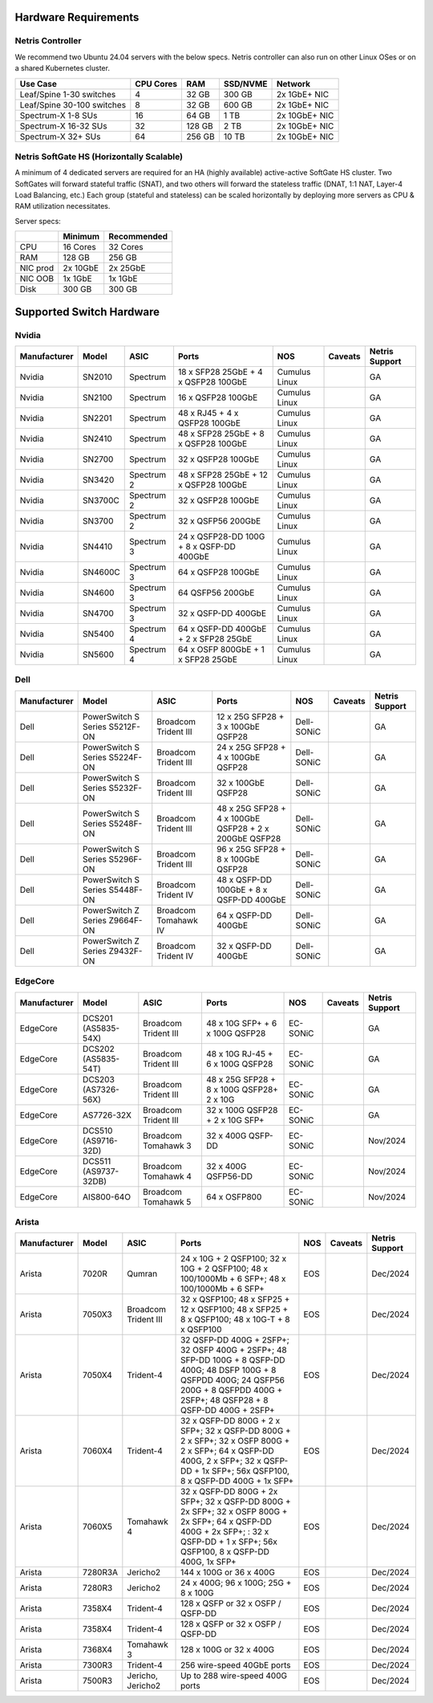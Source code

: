 =====================
Hardware Requirements
=====================

Netris Controller
=================

We recommend two Ubuntu 24.04 servers with the below specs. Netris controller can also run on other Linux OSes or on a shared Kubernetes cluster. 

.. list-table:: 
   :header-rows: 0

   * - **Use Case**
     - **CPU Cores**
     - **RAM**
     - **SSD/NVME**
     - **Network**
   * - Leaf/Spine 1-30 switches
     - 4
     - 32 GB
     - 300 GB
     - 2x 1GbE+ NIC
   * - Leaf/Spine 30-100 switches
     - 8
     - 32 GB
     - 600 GB
     - 2x 1GbE+ NIC
   * - Spectrum-X 1-8 SUs
     - 16
     - 64 GB
     - 1 TB
     - 2x 10GbE+ NIC
   * - Spectrum-X 16-32 SUs
     - 32
     - 128 GB
     - 2 TB
     - 2x 10GbE+ NIC
   * - Spectrum-X 32+ SUs
     - 64
     - 256 GB
     - 10 TB
     - 2x 10GbE+ NIC

Netris SoftGate HS (Horizontally Scalable)
==========================================

A minimum of 4 dedicated servers are required for an HA (highly available) active-active SoftGate HS cluster. Two SoftGates will forward stateful traffic (SNAT), and two others will forward the stateless traffic (DNAT, 1:1 NAT, Layer-4 Load Balancing, etc.) Each group (stateful and stateless) can be scaled horizontally by deploying more servers as CPU & RAM utilization necessitates.

Server specs:

.. list-table:: 
   :header-rows: 0

   * - 
     - **Minimum**
     - **Recommended**
   * - CPU
     - 16 Cores
     - 32 Cores
   * - RAM
     - 128 GB
     - 256 GB
   * - NIC prod
     - 2x 10GbE
     - 2x 25GbE
   * - NIC OOB
     - 1x 1GbE
     - 1x 1GbE
   * - Disk
     - 300 GB
     - 300 GB



=========================
Supported Switch Hardware
=========================

Nvidia
======
.. list-table:: 
   :header-rows: 0

   * - **Manufacturer**
     - **Model**
     - **ASIC**
     - **Ports**
     - **NOS**
     - **Caveats**
     - **Netris Support**
   * - Nvidia
     - SN2010
     - Spectrum
     - 18 x SFP28 25GbE + 4 x QSFP28 100GbE
     - Cumulus Linux
     - 
     - GA
   * - Nvidia
     - SN2100
     - Spectrum
     - 16 x QSFP28 100GbE
     - Cumulus Linux
     - 
     - GA
   * - Nvidia
     - SN2201
     - Spectrum
     - 48 x RJ45 + 4 x QSFP28 100GbE
     - Cumulus Linux
     - 
     - GA
   * - Nvidia
     - SN2410
     - Spectrum
     - 48 x SFP28 25GbE + 8 x QSFP28 100GbE
     - Cumulus Linux
     - 
     - GA
   * - Nvidia
     - SN2700
     - Spectrum
     - 32 x QSFP28 100GbE
     - Cumulus Linux
     - 
     - GA
   * - Nvidia
     - SN3420
     - Spectrum 2
     - 48 x SFP28 25GbE + 12 x QSFP28 100GbE
     - Cumulus Linux
     - 
     - GA
   * - Nvidia
     - SN3700C
     - Spectrum 2
     - 32 x QSFP28 100GbE
     - Cumulus Linux
     - 
     - GA
   * - Nvidia
     - SN3700
     - Spectrum 2
     - 32 x QSFP56 200GbE
     - Cumulus Linux
     - 
     - GA
   * - Nvidia
     - SN4410
     - Spectrum 3
     - 24 x QSFP28-DD 100G + 8 x QSFP-DD 400GbE
     - Cumulus Linux
     - 
     - GA
   * - Nvidia
     - SN4600C
     - Spectrum 3
     - 64 x QSFP28 100GbE
     - Cumulus Linux
     - 
     - GA
   * - Nvidia
     - SN4600
     - Spectrum 3
     - 64 QSFP56 200GbE
     - Cumulus Linux
     - 
     - GA
   * - Nvidia
     - SN4700
     - Spectrum 3
     - 32 x QSFP-DD 400GbE
     - Cumulus Linux
     - 
     - GA
   * - Nvidia
     - SN5400
     - Spectrum 4
     - 64 x QSFP-DD 400GbE + 2 x SFP28 25GbE
     - Cumulus Linux
     - 
     - GA
   * - Nvidia
     - SN5600
     - Spectrum 4
     - 64 x OSFP 800GbE + 1 x SFP28 25GbE
     - Cumulus Linux
     - 
     - GA


Dell
======
.. list-table:: 
   :header-rows: 0

   * - **Manufacturer**
     - **Model**
     - **ASIC**
     - **Ports**
     - **NOS**
     - **Caveats**
     - **Netris Support**
   * - Dell
     - PowerSwitch S Series S5212F-ON
     - Broadcom Trident III
     - 12 x 25G SFP28 + 3 x 100GbE QSFP28
     - Dell-SONiC
     - 
     - GA
   * - Dell
     - PowerSwitch S Series S5224F-ON
     - Broadcom Trident III
     - 24 x 25G SFP28 + 4 x 100GbE QSFP28
     - Dell-SONiC
     - 
     - GA
   * - Dell
     - PowerSwitch S Series S5232F-ON
     - Broadcom Trident III
     - 32 x 100GbE QSFP28
     - Dell-SONiC
     - 
     - GA
   * - Dell
     - PowerSwitch S Series S5248F-ON
     - Broadcom Trident III
     - 48 x 25G SFP28 + 4 x 100GbE QSFP28 + 2 x 200GbE QSFP28
     - Dell-SONiC
     - 
     - GA
   * - Dell
     - PowerSwitch S Series S5296F-ON
     - Broadcom Trident III
     - 96 x 25G SFP28 + 8 x 100GbE QSFP28
     - Dell-SONiC
     - 
     - GA
   * - Dell
     - PowerSwitch S Series S5448F-ON
     - Broadcom Trident IV
     - 48 x QSFP-DD 100GbE + 8 x QSFP-DD 400GbE
     - Dell-SONiC
     - 
     - GA
   * - Dell
     - PowerSwitch Z Series Z9664F-ON
     - Broadcom Tomahawk IV
     - 64 x QSFP-DD 400GbE
     - Dell-SONiC
     - 
     - GA
   * - Dell
     - PowerSwitch Z Series Z9432F-ON
     - Broadcom Trident IV
     - 32 x QSFP-DD 400GbE
     - Dell-SONiC
     - 
     - GA


EdgeCore
========
.. list-table:: 
   :header-rows: 0

   * - **Manufacturer**
     - **Model**
     - **ASIC**
     - **Ports**
     - **NOS**
     - **Caveats**
     - **Netris Support**
   * - EdgeCore
     - DCS201 (AS5835-54X)
     - Broadcom Trident III
     - 48 x 10G SFP+ + 6 x 100G QSFP28
     - EC-SONiC
     - 
     - GA
   * - EdgeCore
     - DCS202 (AS5835-54T)
     - Broadcom Trident III
     - 48 x 10G RJ-45 + 6 x 100G QSFP28
     - EC-SONiC
     - 
     - GA
   * - EdgeCore
     - DCS203 (AS7326-56X)
     - Broadcom Trident III
     - 48 x 25G SFP28 + 8 x 100G QSFP28+ 2 x 10G
     - EC-SONiC
     - 
     - GA
   * - EdgeCore
     - AS7726-32X
     - Broadcom Trident III
     - 32 x 100G QSFP28 + 2 x 10G SFP+
     - EC-SONiC
     - 
     - GA
   * - EdgeCore
     - DCS510 (AS9716-32D)
     - Broadcom Tomahawk 3
     - 32 x 400G QSFP-DD 
     - EC-SONiC
     - 
     - Nov/2024
   * - EdgeCore
     - DCS511 (AS9737-32DB)
     - Broadcom Tomahawk 4
     - 32 x 400G QSFP56-DD
     - EC-SONiC
     - 
     - Nov/2024
   * - EdgeCore
     - AIS800-64O
     - Broadcom Tomahawk 5
     - 64 x OSFP800
     - EC-SONiC
     - 
     - Nov/2024

Arista
========
.. list-table:: 
   :header-rows: 0

   * - **Manufacturer**
     - **Model**
     - **ASIC**
     - **Ports**
     - **NOS**
     - **Caveats**
     - **Netris Support**
   * - Arista
     - 7020R
     - Qumran
     - 24 x 10G + 2 QSFP100; 32 x 10G + 2 QSFP100; 48 x 100/1000Mb + 6 SFP+; 48 x 100/1000Mb + 6 SFP+
     - EOS
     - 
     - Dec/2024
   * - Arista
     - 7050X3
     - Broadcom Trident III
     - 32 x QSFP100; 48 x SFP25 + 12 x QSFP100; 48 x SFP25 + 8 x QSFP100; 48 x 10G-T + 8 x QSFP100
     - EOS
     - 
     - Dec/2024
   * - Arista
     - 7050X4
     - Trident-4
     - 32 QSFP-DD 400G + 2SFP+; 32 OSFP 400G + 2SFP+; 48 SFP-DD 100G + 8 QSFP-DD 400G; 48 DSFP 100G + 8 QSFPDD 400G; 24 QSFP56 200G + 8 QSFPDD 400G + 2SFP+; 48 QSFP28 + 8 QSFP-DD 400G + 2SFP+
     - EOS
     - 
     - Dec/2024
   * - Arista
     - 7060X4
     - Trident-4
     - 32 x QSFP-DD 800G + 2 x SFP+; 32 x QSFP-DD 800G + 2 x SFP+; 32 x OSFP 800G + 2 x SFP+; 64 x QSFP-DD 400G, 2 x SFP+; 32 x QSFP-DD + 1x SFP+; 56x QSFP100, 8 x QSFP-DD 400G + 1x SFP+
     - EOS
     - 
     - Dec/2024
   * - Arista
     - 7060X5
     - Tomahawk 4
     - 32 x QSFP-DD 800G + 2x SFP+; 32 x QSFP-DD 800G + 2x SFP+; 32 x OSFP 800G + 2x SFP+; 64 x QSFP-DD 400G + 2x SFP+; : 32 x QSFP-DD + 1 x SFP+; 56x QSFP100, 8 x QSFP-DD 400G, 1x SFP+
     - EOS
     - 
     - Dec/2024
   * - Arista
     - 7280R3A
     - Jericho2
     - 144 x 100G or 36 x 400G 
     - EOS
     - 
     - Dec/2024
   * - Arista
     - 7280R3
     - Jericho2
     - 24 x 400G; 96 x 100G; 25G + 8 x 100G
     - EOS
     - 
     - Dec/2024
   * - Arista
     - 7358X4
     - Trident-4
     - 128 x QSFP or 32 x OSFP / QSFP-DD
     - EOS
     - 
     - Dec/2024
   * - Arista
     - 7358X4
     - Trident-4
     - 128 x QSFP or 32 x OSFP / QSFP-DD
     - EOS
     - 
     - Dec/2024
   * - Arista
     - 7368X4
     - Tomahawk 3
     - 128 x 100G or 32 x 400G
     - EOS
     - 
     - Dec/2024
   * - Arista
     - 7300R3
     - Trident-4
     - 256 wire-speed 40GbE ports 
     - EOS
     - 
     - Dec/2024
   * - Arista
     - 7500R3
     - Jericho, Jericho2
     - Up to 288 wire-speed 400G ports
     - EOS
     - 
     - Dec/2024
